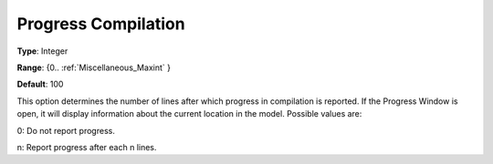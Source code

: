 

.. _Options_Progress_Options_-_Progress_Co:


Progress Compilation
====================



**Type**:	Integer	

**Range**:	{0.. :ref:`Miscellaneous_Maxint`  }	

**Default**:	100	



This option determines the number of lines after which progress in compilation is reported. If the Progress Window is open, it will display information about the current location in the model. Possible values are:



0:	Do not report progress.	

n:	Report progress after each n lines.	





